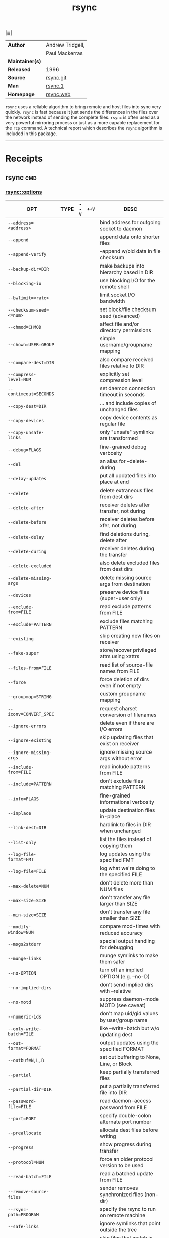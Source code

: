 # File          : cix-rsync.org
# Created       : <2016-11-25 Fri 20:32:45 GMT>
# Modified      : <2017-9-25 Mon 23:00:00 BST> sharlatan
# Author        : sharlatan
# Maintainer(s) :
# Sinopsis      : A program for synchronizing files over a network

#+OPTIONS: num:nil

[[file:../cix-main.org][|≣|]]
#+TITLE: rsync
|-----------------+------------------|
| *Author*        | Andrew Tridgell, |
|                 | Paul Mackerras   |
| *Maintainer(s)* |                  |
| *Released*      | 1996             |
| *Source*        | [[https://git.samba.org/rsync.git/][rsync.git]]        |
| *Man*           | [[http://man7.org/linux/man-pages/man1/rsync.1.html][rsync.1]]          |
| *Homepage*      | [[https://rsync.samba.org/][rsync.web]]        |
|-----------------+------------------|

=rsync= uses a reliable algorithm to bring remote and host files into sync very
quickly. =rsync= is fast because it just sends the differences in the files over
the network instead of sending the complete files. =rsync= is often used as a
very powerful mirroring process or just as a more capable replacement for the
=rcp= command. A technical report which describes the =rsync= algorithm is
included in this package.
-----
* Receipts
** rsync                                                                       :cmd:
*** rsync::options
| OPT                          | TYPE | =--V= | =++V= | DESC                                                                             |
|------------------------------+------+-------+-------+----------------------------------------------------------------------------------|
| =--address=<address>=        |      |       |       | bind address for outgoing socket to daemon                                       |
| =--append=                   |      |       |       | append data onto shorter files                                                   |
| =--append-verify=            |      |       |       | --append w/old data in file checksum                                             |
| =--backup-dir=DIR=           |      |       |       | make backups into hierarchy based in DIR                                         |
| =--blocking-io=              |      |       |       | use blocking I/O for the remote shell                                            |
| =--bwlimit=<rate>=           |      |       |       | limit socket I/O bandwidth                                                       |
| =--checksum-seed=<=num>=     |      |       |       | set block/file checksum seed (advanced)                                          |
| =--chmod=CHMOD=              |      |       |       | affect file and/or directory permissions                                         |
| =--chown=USER:GROUP=         |      |       |       | simple username/groupname mapping                                                |
| =--compare-dest=DIR=         |      |       |       | also compare received files relative to DIR                                      |
| =--compress-level=NUM=       |      |       |       | explicitly set compression level                                                 |
| =--contimeout=SECONDS=       |      |       |       | set daemon connection timeout in seconds                                         |
| =--copy-dest=DIR=            |      |       |       | ... and include copies of unchanged files                                        |
| =--copy-devices=             |      |       |       | copy device contents as regular file                                             |
| =--copy-unsafe-links=        |      |       |       | only "unsafe" symlinks are transformed                                           |
| =--debug=FLAGS=              |      |       |       | fine-grained debug verbosity                                                     |
| =--del=                      |      |       |       | an alias for --delete-during                                                     |
| =--delay-updates=            |      |       |       | put all updated files into place at end                                          |
| =--delete=                   |      |       |       | delete extraneous files from dest dirs                                           |
| =--delete-after=             |      |       |       | receiver deletes after transfer, not during                                      |
| =--delete-before=            |      |       |       | receiver deletes before xfer, not during                                         |
| =--delete-delay=             |      |       |       | find deletions during, delete after                                              |
| =--delete-during=            |      |       |       | receiver deletes during the transfer                                             |
| =--delete-excluded=          |      |       |       | also delete excluded files from dest dirs                                        |
| =--delete-missing-args=      |      |       |       | delete missing source args from destination                                      |
| =--devices=                  |      |       |       | preserve device files (super-user only)                                          |
| =--exclude-from=FILE=        |      |       |       | read exclude patterns from FILE                                                  |
| =--exclude=PATTERN=          |      |       |       | exclude files matching PATTERN                                                   |
| =--existing=                 |      |       |       | skip creating new files on receiver                                              |
| =--fake-super=               |      |       |       | store/recover privileged attrs using xattrs                                      |
| =--files-from=FILE=          |      |       |       | read list of source-file names from FILE                                         |
| =--force=                    |      |       |       | force deletion of dirs even if not empty                                         |
| =--groupmap=STRING=          |      |       |       | custom groupname mapping                                                         |
| =--iconv=CONVERT_SPEC=       |      |       |       | request charset conversion of filenames                                          |
| =--ignore-errors=            |      |       |       | delete even if there are I/O errors                                              |
| =--ignore-existing=          |      |       |       | skip updating files that exist on receiver                                       |
| =--ignore-missing-args=      |      |       |       | ignore missing source args without error                                         |
| =--include-from=FILE=        |      |       |       | read include patterns from FILE                                                  |
| =--include=PATTERN=          |      |       |       | don't exclude files matching PATTERN                                             |
| =--info=FLAGS=               |      |       |       | fine-grained informational verbosity                                             |
| =--inplace=                  |      |       |       | update destination files in-place                                                |
| =--link-dest=DIR=            |      |       |       | hardlink to files in DIR when unchanged                                          |
| =--list-only=                |      |       |       | list the files instead of copying them                                           |
| =--log-file-format=FMT=      |      |       |       | log updates using the specified FMT                                              |
| =--log-file=FILE=            |      |       |       | log what we're doing to the specified FILE                                       |
| =--max-delete=NUM=           |      |       |       | don't delete more than NUM files                                                 |
| =--max-size=SIZE=            |      |       |       | don't transfer any file larger than SIZE                                         |
| =--min-size=SIZE=            |      |       |       | don't transfer any file smaller than SIZE                                        |
| =--modify-window=NUM=        |      |       |       | compare mod-times with reduced accuracy                                          |
| =--msgs2stderr=              |      |       |       | special output handling for debugging                                            |
| =--munge-links=              |      |       |       | munge symlinks to make them safer                                                |
| =--no-OPTION=                |      |       |       | turn off an implied OPTION (e.g. --no-D)                                         |
| =--no-implied-dirs=          |      |       |       | don't send implied dirs with --relative                                          |
| =--no-motd=                  |      |       |       | suppress daemon-mode MOTD (see caveat)                                           |
| =--numeric-ids=              |      |       |       | don't map uid/gid values by user/group name                                      |
| =--only-write-batch=FILE=    |      |       |       | like --write-batch but w/o updating dest                                         |
| =--out-format=FORMAT=        |      |       |       | output updates using the specified FORMAT                                        |
| =--outbuf=N,L,B=             |      |       |       | set out buffering to None, Line, or Block                                        |
| =--partial=                  |      |       |       | keep partially transferred files                                                 |
| =--partial-dir=DIR=          |      |       |       | put a partially transferred file into DIR                                        |
| =--password-file=FILE=       |      |       |       | read daemon-access password from FILE                                            |
| =--port=PORT=                |      |       |       | specify double-colon alternate port number                                       |
| =--preallocate=              |      |       |       | allocate dest files before writing                                               |
| =--progress=                 |      |       |       | show progress during transfer                                                    |
| =--protocol=NUM=             |      |       |       | force an older protocol version to be used                                       |
| =--read-batch=FILE=          |      |       |       | read a batched update from FILE                                                  |
| =--remove-source-files=      |      |       |       | sender removes synchronized files (non-dir)                                      |
| =--rsync-path=PROGRAM=       |      |       |       | specify the rsync to run on remote machine                                       |
| =--safe-links=               |      |       |       | ignore symlinks that point outside the tree                                      |
| =--size-only=                |      |       |       | skip files that match in size                                                    |
| =--skip-compress=LIST=       |      |       |       | skip compressing files with suffix in LIST                                       |
| =--sockopts=OPTIONS=         |      |       |       | specify custom TCP options                                                       |
| =--specials=                 |      |       |       | preserve special files                                                           |
| =--stats=                    |      |       |       | give some file-transfer stats                                                    |
| =--suffix=SUFFIX=            |      |       |       | backup suffix (default ~ w/o --backup-dir)                                       |
| =--super=                    |      |       |       | receiver attempts super-user activities                                          |
| =--timeout=SECONDS=          |      |       |       | set I/O timeout in seconds                                                       |
| =--usermap=STRING=           |      |       |       | custom username mapping                                                          |
| =--version=                  |      |       |       | print version number                                                             |
| =--write-batch=FILE=         |      |       |       | write a batched update to FILE                                                   |
| =-0, --from0=                |      |       |       | all *from/filter files are delimited by 0s                                       |
| =-4, --ipv4=                 |      |       |       | prefer IPv4                                                                      |
| =-6, --ipv6=                 |      |       |       | prefer IPv6                                                                      |
| =-8, --8-bit-output=         |      |       |       | leave high-bit chars unescaped in output                                         |
| =-A, --acls=                 |      |       |       | preserve ACLs (implies -p)                                                       |
| =-B, --block-size=SIZE=      |      |       |       | force a fixed checksum block-size                                                |
| =-C, --cvs-exclude=          |      |       |       | auto-ignore files in the same way CVS does                                       |
| =-D=                         |      |       |       | same as --devices --specials                                                     |
| =-E, --executability=        |      |       |       | preserve executability                                                           |
| =-F=                         |      |       |       | same as --filter='dir-merge /.rsync-filter' repeated: --filter='- .rsync-filter' |
| =-H, --hard-links=           |      |       |       | preserve hard links                                                              |
| =-I, --ignore-times=         |      |       |       | don't skip files that match size and time                                        |
| =-J, --omit-link-times=      |      |       |       | omit symlinks from --times                                                       |
| =-K, --keep-dirlinks=        |      |       |       | treat symlinked dir on receiver as dir                                           |
| =-L, --copy-links=           |      |       |       | transform symlink into referent file/dir                                         |
| =-M, --remote-option=OPTION= |      |       |       | send OPTION to the remote side only                                              |
| =-O, --omit-dir-times=       |      |       |       | omit directories from --times                                                    |
| =-P=                         |      |       |       | same as --partial --progress                                                     |
| =-R, --relative=             |      |       |       | use relative path names                                                          |
| =-S, --sparse=               |      |       |       | handle sparse files efficiently                                                  |
| =-T, --temp-dir=DIR=         |      |       |       | create temporary files in directory DIR                                          |
| =-W, --whole-file=           |      |       |       | copy files whole (w/o delta-xfer algorithm)                                      |
| =-X, --xattrs=               |      |       |       | preserve extended attributes                                                     |
| =-a, --archive=              |      |       |       | archive mode; equals -rlptgoD (no -H,-A,-X)                                      |
| =-b, --backup=               |      |       |       | make backups (see --suffix & --backup-dir)                                       |
| =-c, --checksum=             |      |       |       | skip based on checksum, not mod-time & size                                      |
| =-d, --dirs=                 |      |       |       | transfer directories without recursing                                           |
| =-e, --rsh=COMMAND=          |      |       |       | specify the remote shell to use                                                  |
| =-f, --filter=RULE=          |      |       |       | add a file-filtering RULE                                                        |
| =-g, --group=                |      |       |       | preserve group                                                                   |
| =-h --help=                  |      |       |       | show this help (see below for -h comment)                                        |
| =-h, --human-readable=       |      |       |       | output numbers in a human-readable format                                        |
| =-i, --itemize-changes=      |      |       |       | output a change-summary for all updates                                          |
| =-k, --copy-dirlinks=        |      |       |       | transform symlink to dir into referent dir                                       |
| =-l, --links=                |      |       |       | copy symlinks as symlinks                                                        |
| =-m, --prune-empty-dirs=     |      |       |       | prune empty directory chains from file-list                                      |
| =-n, --dry-run=              |      |       |       | perform a trial run with no changes made                                         |
| =-o, --owner=                |      |       |       | preserve owner (super-user only)                                                 |
| =-p, --perms=                |      |       |       | preserve permissions                                                             |
| =-q, --quiet=                |      |       |       | suppress non-error messages                                                      |
| =-r, --recursive=            |      |       |       | recurse into directories                                                         |
| =-s, --protect-args=         |      |       |       | no space-splitting; wildcard chars only                                          |
| =-t, --times=                |      |       |       | preserve modification times                                                      |
| =-u, --update=               |      |       |       | skip files that are newer on the receiver                                        |
| =-v, --verbose=              |      |       |       | increase verbosity                                                               |
| =-x, --one-file-system=      |      |       |       | don't cross filesystem boundaries                                                |
| =-y, --fuzzy=                |      |       |       | find similar file for basis if no dest file                                      |
| =-z, --compress=             |      |       |       | compress file data during the transfer                                           |
|------------------------------+------+-------+-------+----------------------------------------------------------------------------------|


*** rsync::examples
**** rsync-161128234019
Resume rsync after broken connection:
#+BEGIN_SRC sh
  #!/usr/bin/env bash

  FILE_TO_SEND="send_me.there"
  HOST_NAME="waiting.for.me"
  USER_NAME="are_you"

  while true; do
      rsync -avz --append "$FILE_TO_SEND" "$USER_NAME"@"$HOST_NAME"
      [[ "$?" = "0" ]] && break
      echo "File is not tranfared, resume."
  done
#+END_SRC
[[file:./cix-gnu-core-utilities.org::*echo][echo]]
[[file:./cix-gnu-bash-builtin.org::*while][while]]

**** rsync-161210234525
multi-threaded *rsync* on a splitted file you can use *tar* to create a consolidated
file and split it after that and use key authentication:
#+BEGIN_SRC sh
  #!/usr/bin/env bash

  THREADS="$(grep -c processor /proc/cpuinfo)"
  CHUNK="10M"
  SUFF="splitted_file_"
  FNAME="test_file"

  SRC_PATH="$HOME"
  SRC_SHA256="$(sha256sum ${SRC_PATH}/test_file)"
  # Having key authentication can ease the rsync process
  DST="misa"
  DST_PATH="${DST}:~/"

  echo "$SRC_SHA256"
  split --bytes="$CHUNK" "${SRC_PATH}/${FNAME}" "${SRC_PATH}/${SUFF}"

  find "$SRC_PATH" -maxdepth 1 -name "${SUFF}*" -print0 \
      | xargs -0 -n1 -P"$THREADS" -I% \
              rsync --archive --compress "%" "$DST_PATH"

  # Consolidate chunks and hash-check destination integrity
  ssh "$DST" "cat ${SUFF}* > ${FNAME} && sha256sum test_file && rm ${SUFF}*"
#+END_SRC
[[file:./cix-gnu-core-utilities.org::*sha256sum][sha256sum (1)]]
[[file:./cix-gnu-core-utilities.org::*split][split (1)]]
[[file:./cix-gnu-findutils.org::*find][find (1)]]
[[file:./cix-gnu-findutils.org::*xargs][xargs (1)]]

* References
** Links
- Speaking UNIX: Advanced applications of rsync
  https://www.ibm.com/developerworks/aix/library/au-spunix_rsync/

# End of cix-rsync.org
